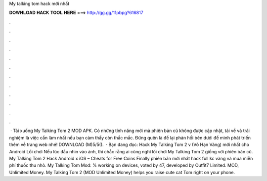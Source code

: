 My talking tom hack mới nhất

𝐃𝐎𝐖𝐍𝐋𝐎𝐀𝐃 𝐇𝐀𝐂𝐊 𝐓𝐎𝐎𝐋 𝐇𝐄𝐑𝐄 ===> http://gg.gg/11pbpg?616817

.

.

.

.

.

.

.

.

.

.

.

.

 · Tải xuống My Talking Tom 2 MOD APK. Có những tính năng mới mà phiên bản cũ không được cập nhật, tải về và trải nghiệm là việc cần làm nhất nếu bạn cảm thấy còn thắc mắc. Đừng quên là để lại phản hồi bên dưới để mình phát triển thêm về trang web nhé! DOWNLOAD (M)5/5().  · Bạn đang đọc: Hack My Talking Tom 2 v (Vô Hạn Vàng) mới nhất cho Android Lối chơi Nếu lúc đầu nhìn vào ảnh, thì chắc rằng ai cũng nghĩ lối chơi My Talking Tom 2 giống với phiên bản cũ. My Talking Tom 2 Hack Android x iOS – Cheats for Free Coins Finally phiên bản mới nhất hack full kc vàng và mua miễn phí thuốc thu nhỏ. My Talking Tom Mod: % working on devices, voted by 47, developed by Outfit7 Limited. MOD, Unlimited Money. My Talking Tom 2 (MOD Unlimited Money) helps you raise cute cat Tom right on your phone.